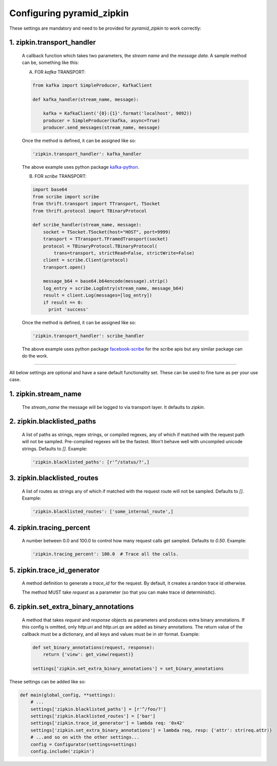 Configuring pyramid_zipkin
==========================

These settings are mandatory and need to be provided for `pyramid_zipkin` to
work correctly:

1. zipkin.transport_handler
---------------------------
    A callback function which takes two parameters, the `stream name` and the
    `message data`. A sample method can be, something like this:

    A) FOR `kafka` TRANSPORT:

    .. code-block:: python

        from kafka import SimpleProducer, KafkaClient

        def kafka_handler(stream_name, message):

            kafka = KafkaClient('{0}:{1}'.format('localhost', 9092))
            producer = SimpleProducer(kafka, async=True)
            producer.send_messages(stream_name, message)

    Once the method is defined, it can be assigned like so:

    .. code-block:: python

        'zipkin.transport_handler': kafka_handler

    The above example uses python package `kafka-python <https://pypi.python.org/pypi/kafka-python>`_.

    B) FOR `scribe` TRANSPORT:

    .. code-block:: python

        import base64
        from scribe import scribe
        from thrift.transport import TTransport, TSocket
        from thrift.protocol import TBinaryProtocol

        def scribe_handler(stream_name, message):
            socket = TSocket.TSocket(host="HOST", port=9999)
            transport = TTransport.TFramedTransport(socket)
            protocol = TBinaryProtocol.TBinaryProtocol(
                trans=transport, strictRead=False, strictWrite=False)
            client = scribe.Client(protocol)
            transport.open()

            message_b64 = base64.b64encode(message).strip()
            log_entry = scribe.LogEntry(stream_name, message_b64)
            result = client.Log(messages=[log_entry])
            if result == 0:
              print 'success'

    Once the method is defined, it can be assigned like so:

    .. code-block:: python

        'zipkin.transport_handler': scribe_handler

    The above example uses python package `facebook-scribe <https://pypi.python.org/pypi/facebook-scribe/>`_
    for the scribe apis but any similar package can do the work.

-------------------------------------------------------------------------

All below settings are optional and have a sane default functionality set. These can be used to
fine tune as per your use case.

1. zipkin.stream_name
---------------------
    The `stream_name` the message will be logged to via transport layer. It defaults to `zipkin`.


2. zipkin.blacklisted_paths
---------------------------
    A list of paths as strings, regex strings, or compiled regexes, any of which if matched with the
    request path will not be sampled. Pre-compiled regexes will be the fastest. Won't behave well with
    uncompiled unicode strings. Defaults to `[]`. Example:

    .. code-block:: python

        'zipkin.blacklisted_paths': [r'^/status/?',]


3. zipkin.blacklisted_routes
----------------------------
    A list of routes as strings any of which if matched with the request route
    will not be sampled. Defaults to `[]`. Example:

    .. code-block:: python

        'zipkin.blacklisted_routes': ['some_internal_route',]


4. zipkin.tracing_percent
-------------------------
    A number between 0.0 and 100.0 to control how many request calls get sampled.
    Defaults to `0.50`. Example:

    .. code-block:: python

        'zipkin.tracing_percent': 100.0  # Trace all the calls.


5. zipkin.trace_id_generator
----------------------------
    A method definition to generate a `trace_id` for the request. By default,
    it creates a randon trace id otherwise.

    The method MUST take `request` as a parameter (so that you can make trace
    id deterministic).


6. zipkin.set_extra_binary_annotations
--------------------------------------
    A method that takes `request` and `response` objects as parameters
    and produces extra binary annotations. If this config is omitted,
    only `http.uri` and `http.uri.qs` are added as binary annotations.
    The return value of the callback must be a dictionary, and all keys
    and values must be in `str` format. Example:

    .. code-block:: python

        def set_binary_annotations(request, response):
            return {'view': get_view(request)}

        settings['zipkin.set_extra_binary_annotations'] = set_binary_annotations


These settings can be added like so:

.. code-block:: python

        def main(global_config, **settings):
            # ...
            settings['zipkin.blacklisted_paths'] = [r'^/foo/?']
            settings['zipkin.blacklisted_routes'] = ['bar']
            settings['zipkin.trace_id_generator'] = lambda req: '0x42'
            settings['zipkin.set_extra_binary_annotations'] = lambda req, resp: {'attr': str(req.attr)}
            # ...and so on with the other settings...
            config = Configurator(settings=settings)
            config.include('zipkin')
